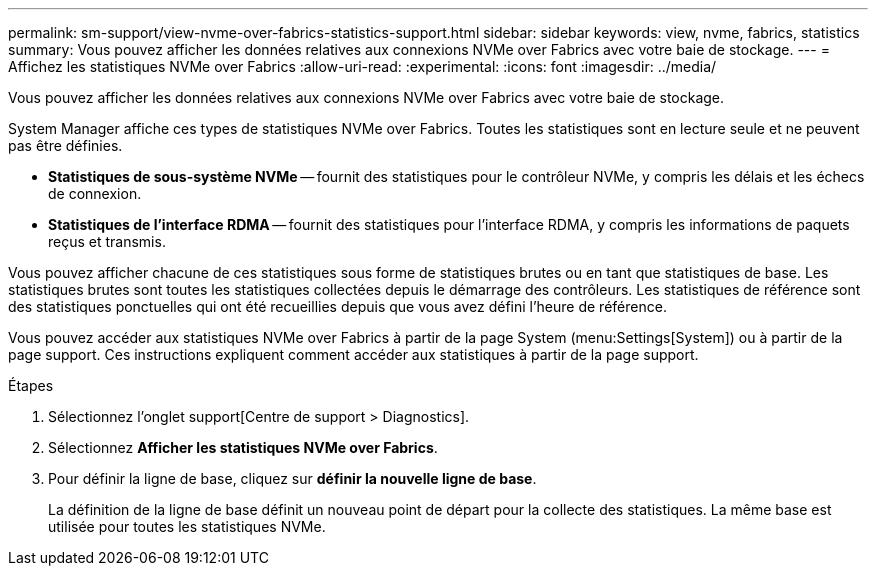 ---
permalink: sm-support/view-nvme-over-fabrics-statistics-support.html 
sidebar: sidebar 
keywords: view, nvme, fabrics, statistics 
summary: Vous pouvez afficher les données relatives aux connexions NVMe over Fabrics avec votre baie de stockage. 
---
= Affichez les statistiques NVMe over Fabrics
:allow-uri-read: 
:experimental: 
:icons: font
:imagesdir: ../media/


[role="lead"]
Vous pouvez afficher les données relatives aux connexions NVMe over Fabrics avec votre baie de stockage.

System Manager affiche ces types de statistiques NVMe over Fabrics. Toutes les statistiques sont en lecture seule et ne peuvent pas être définies.

* *Statistiques de sous-système NVMe* -- fournit des statistiques pour le contrôleur NVMe, y compris les délais et les échecs de connexion.
* *Statistiques de l'interface RDMA* -- fournit des statistiques pour l'interface RDMA, y compris les informations de paquets reçus et transmis.


Vous pouvez afficher chacune de ces statistiques sous forme de statistiques brutes ou en tant que statistiques de base. Les statistiques brutes sont toutes les statistiques collectées depuis le démarrage des contrôleurs. Les statistiques de référence sont des statistiques ponctuelles qui ont été recueillies depuis que vous avez défini l'heure de référence.

Vous pouvez accéder aux statistiques NVMe over Fabrics à partir de la page System (menu:Settings[System]) ou à partir de la page support. Ces instructions expliquent comment accéder aux statistiques à partir de la page support.

.Étapes
. Sélectionnez l'onglet support[Centre de support > Diagnostics].
. Sélectionnez *Afficher les statistiques NVMe over Fabrics*.
. Pour définir la ligne de base, cliquez sur *définir la nouvelle ligne de base*.
+
La définition de la ligne de base définit un nouveau point de départ pour la collecte des statistiques. La même base est utilisée pour toutes les statistiques NVMe.


